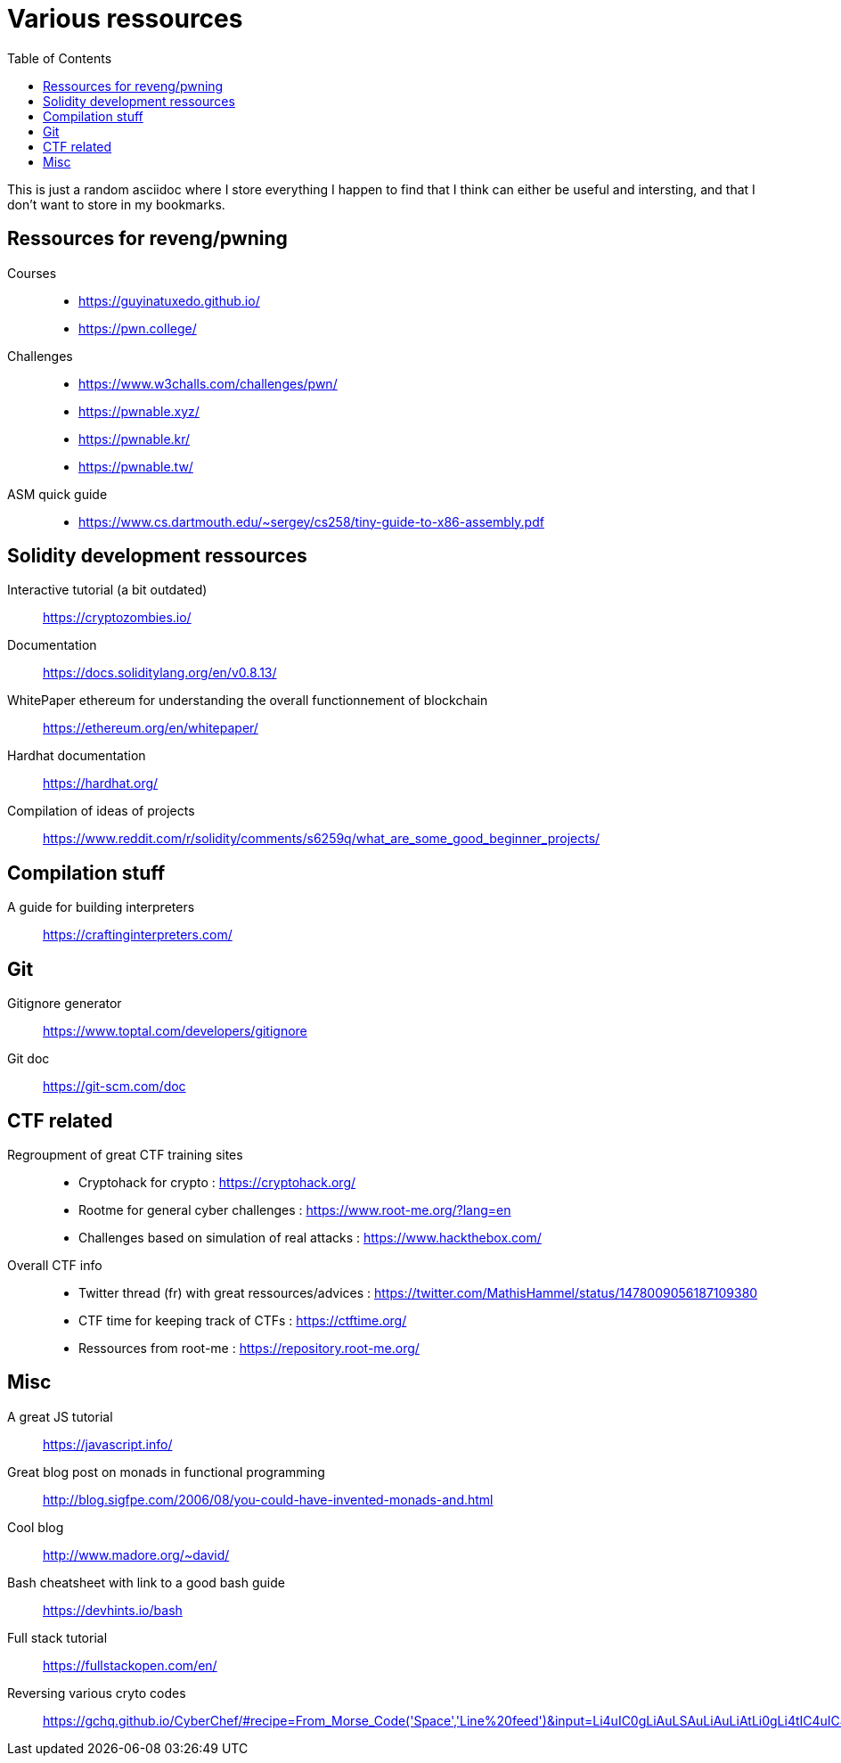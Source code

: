 = Various ressources
:url-repo: https://github.com/KatanaFluorescent/misc
:toc:

====
This is just a random asciidoc where I store everything I happen to find that I think can either be useful and intersting, and that I don't want to store in my bookmarks.
====

== Ressources for reveng/pwning 


Courses:: 
    * https://guyinatuxedo.github.io/
    * https://pwn.college/
Challenges::
    * https://www.w3challs.com/challenges/pwn/
    * https://pwnable.xyz/
    * https://pwnable.kr/
    * https://pwnable.tw/
ASM quick guide::
   * https://www.cs.dartmouth.edu/~sergey/cs258/tiny-guide-to-x86-assembly.pdf

== Solidity development ressources

Interactive tutorial (a bit outdated):: https://cryptozombies.io/
Documentation:: https://docs.soliditylang.org/en/v0.8.13/
WhitePaper ethereum for understanding the overall functionnement of blockchain:: https://ethereum.org/en/whitepaper/
Hardhat documentation:: https://hardhat.org/
Compilation of ideas of projects:: https://www.reddit.com/r/solidity/comments/s6259q/what_are_some_good_beginner_projects/

== Compilation stuff 

A guide for building interpreters:: https://craftinginterpreters.com/

== Git

Gitignore generator:: https://www.toptal.com/developers/gitignore
Git doc:: https://git-scm.com/doc

== CTF related

Regroupment of great CTF training sites::
    * Cryptohack for crypto : https://cryptohack.org/
    * Rootme for general cyber challenges : https://www.root-me.org/?lang=en
    * Challenges based on simulation of real attacks : https://www.hackthebox.com/
Overall CTF info::
    * Twitter thread (fr) with great ressources/advices : https://twitter.com/MathisHammel/status/1478009056187109380
    * CTF time for keeping track of CTFs : https://ctftime.org/
    * Ressources from root-me : https://repository.root-me.org/

== Misc 

A great JS tutorial:: https://javascript.info/
Great blog post on monads in functional programming:: http://blog.sigfpe.com/2006/08/you-could-have-invented-monads-and.html
Cool blog:: http://www.madore.org/~david/
Bash cheatsheet with link to a good bash guide:: https://devhints.io/bash
Full stack tutorial:: https://fullstackopen.com/en/
Reversing various cryto codes:: https://gchq.github.io/CyberChef/#recipe=From_Morse_Code('Space','Line%20feed')&input=Li4uIC0gLiAuLSAuLiAuLiAtLi0gLi4tIC4uIC4gLi4
